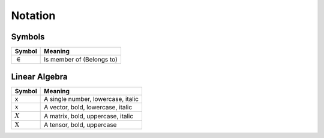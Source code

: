 Notation
""""""""""

Symbols
----------
===================  =============================
  Symbol               Meaning
===================  =============================
:math:`\in`           Is member of (Belongs to)
===================  =============================


Linear Algebra
---------------
====================  ========================================
  Symbol                Meaning
====================  ========================================
 x                     A single number, lowercase, italic
:math:`x`              A vector, bold, lowercase, italic
:math:`X`              A matrix, bold, uppercase, italic
:math:`\textbf{X}`     A tensor, bold, uppercase
====================  ========================================

